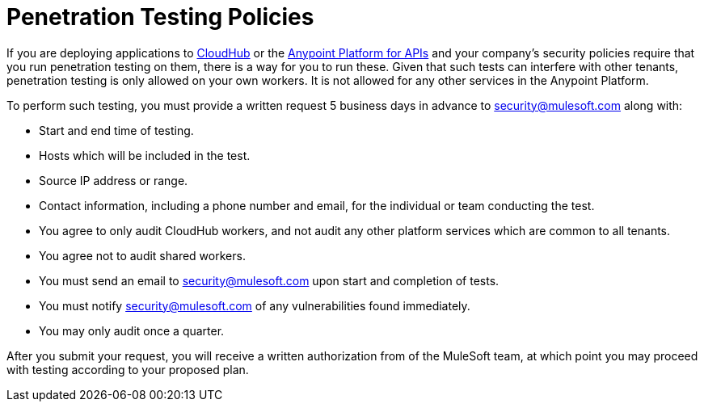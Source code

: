 = Penetration Testing Policies

If you are deploying applications to link:/docs/display/current/CloudHub[CloudHub] or the link:/docs/display/current/Anypoint+Platform+for+APIs[Anypoint Platform for APIs] and your company's security policies require that you run penetration testing on them, there is a way for you to run these. Given that such tests can interfere with other tenants, penetration testing is only allowed on your own workers. It is not allowed for any other services in the Anypoint Platform.

To perform such testing, you must provide a written request 5 business days in advance to security@mulesoft.com along with:

* Start and end time of testing.
* Hosts which will be included in the test.
* Source IP address or range.
* Contact information, including a phone number and email, for the individual or team conducting the test.
* You agree to only audit CloudHub workers, and not audit any other platform services which are common to all tenants.
* You agree not to audit shared workers.
* You must send an email to security@mulesoft.com upon start and completion of tests.
* You must notify security@mulesoft.com of any vulnerabilities found immediately.
* You may only audit once a quarter.

After you submit your request, you will receive a written authorization from of the MuleSoft team, at which point you may proceed with testing according to your proposed plan.
